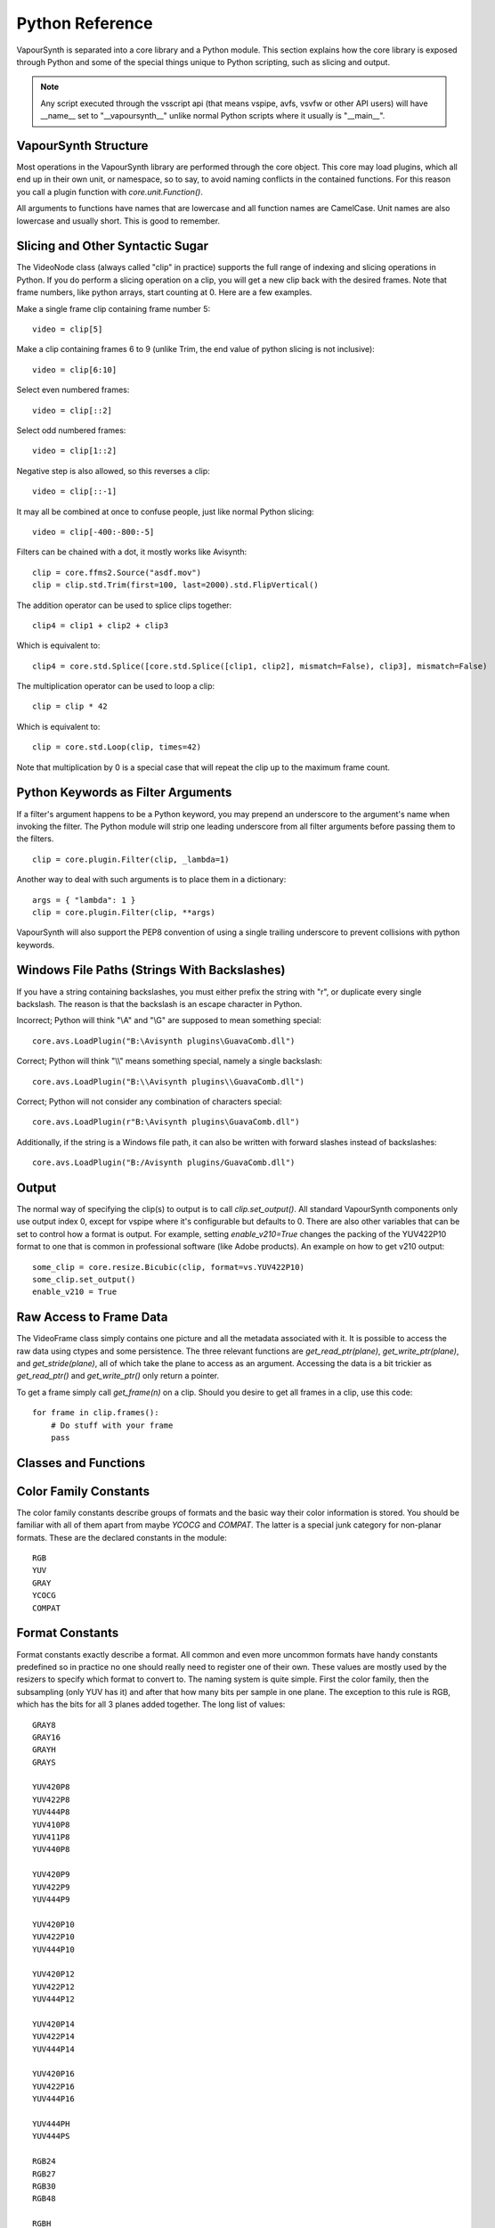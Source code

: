 .. _pythonreference:

Python Reference
================

VapourSynth is separated into a core library and a Python module. This section
explains how the core library is exposed through Python and some of the
special things unique to Python scripting, such as slicing and output.

.. note::

   Any script executed through the vsscript api (that means vspipe, avfs, vsvfw or
   other API users) will have __name__ set to "__vapoursynth__" unlike normal Python
   scripts where it usually is "__main__".

VapourSynth Structure
#####################

Most operations in the VapourSynth library are performed through the core object.
This core may load plugins, which all end up in their own unit,
or namespace, so to say, to avoid naming conflicts in the contained functions.
For this reason you call a plugin function with *core.unit.Function()*.

All arguments to functions have names that are lowercase and all function names
are CamelCase. Unit names are also lowercase and usually short. This is good to
remember.

Slicing and Other Syntactic Sugar
#################################

The VideoNode class (always called "clip" in practice) supports the full
range of indexing and slicing operations in Python. If you do perform a slicing
operation on a clip, you will get a new clip back with the desired frames.
Note that frame numbers, like python arrays, start counting at 0.
Here are a few examples.

Make a single frame clip containing frame number 5::

   video = clip[5]
   
Make a clip containing frames 6 to 9 (unlike Trim, the end value of python slicing is not inclusive)::

   video = clip[6:10]

Select even numbered frames::

   video = clip[::2]
   
Select odd numbered frames::

   video = clip[1::2]

Negative step is also allowed, so this reverses a clip::

   video = clip[::-1]

It may all be combined at once to confuse people, just like normal Python slicing::

   video = clip[-400:-800:-5]

Filters can be chained with a dot, it mostly works like Avisynth::

   clip = core.ffms2.Source("asdf.mov")
   clip = clip.std.Trim(first=100, last=2000).std.FlipVertical()

The addition operator can be used to splice clips together::

   clip4 = clip1 + clip2 + clip3

Which is equivalent to::

   clip4 = core.std.Splice([core.std.Splice([clip1, clip2], mismatch=False), clip3], mismatch=False)

The multiplication operator can be used to loop a clip::

   clip = clip * 42

Which is equivalent to::

   clip = core.std.Loop(clip, times=42)
   
Note that multiplication by 0 is a special case that will repeat the clip up to the maximum frame count.

Python Keywords as Filter Arguments
###################################

If a filter's argument happens to be a Python keyword, you may prepend
an underscore to the argument's name when invoking the filter. The Python
module will strip one leading underscore from all filter arguments before
passing them to the filters.

::

   clip = core.plugin.Filter(clip, _lambda=1)

Another way to deal with such arguments is to place them in a dictionary::

   args = { "lambda": 1 }
   clip = core.plugin.Filter(clip, **args)
   
VapourSynth will also support the PEP8 convention of using a single trailing
underscore to prevent collisions with python keywords.

Windows File Paths (Strings With Backslashes)
#############################################

If you have a string containing backslashes, you must either prefix the
string with "r", or duplicate every single backslash. The reason is
that the backslash is an escape character in Python.

Incorrect; Python will think "\\A" and "\\G" are supposed to mean
something special::

   core.avs.LoadPlugin("B:\Avisynth plugins\GuavaComb.dll")

Correct; Python will think "\\\\" means something special, namely a
single backslash::

   core.avs.LoadPlugin("B:\\Avisynth plugins\\GuavaComb.dll")

Correct; Python will not consider any combination of characters special::

   core.avs.LoadPlugin(r"B:\Avisynth plugins\GuavaComb.dll")

Additionally, if the string is a Windows file path, it can also be
written with forward slashes instead of backslashes::

   core.avs.LoadPlugin("B:/Avisynth plugins/GuavaComb.dll")

Output
######

The normal way of specifying the clip(s) to output is to call
*clip.set_output()*. All standard VapourSynth components only use output
index 0, except for vspipe where it's configurable but defaults to 0.
There are also other variables that can be set to control how a format is
output. For example, setting *enable_v210=True* changes the packing of the
YUV422P10 format to one that is common in professional software (like Adobe
products).
An example on how to get v210 output::

   some_clip = core.resize.Bicubic(clip, format=vs.YUV422P10)
   some_clip.set_output()
   enable_v210 = True

Raw Access to Frame Data
########################

The VideoFrame class simply contains one picture and all the metadata
associated with it. It is possible to access the raw data using ctypes and
some persistence. The three relevant functions are *get_read_ptr(plane)*,
*get_write_ptr(plane)*, and *get_stride(plane)*, all of which take the plane
to access as an argument. Accessing the data is a bit trickier as
*get_read_ptr()* and *get_write_ptr()* only return a pointer.

To get a frame simply call *get_frame(n)* on a clip. Should you desire to get
all frames in a clip, use this code::

   for frame in clip.frames():
       # Do stuff with your frame
       pass

Classes and Functions
#####################
.. py:attribute:: core

   Gets the singleton Core object. If it is the first time the function is called,
   the Core will be instantiated with the default options. This is the preferred
   way to reference the core.

.. py:function:: get_core([threads = 0, add_cache = True])

   Deprecated, use the *core* attribute instead.

   Get the singleton Core object. If it is the first time the function is called,
   the Core will be instantiated with the given options. If the Core has already
   been instantiated, all options are ignored. Setting *threads* to a value
   greater than zero overrides the autodetection.

.. py:function:: set_message_handler(handler_func)

   Sets a function to handle all debug output and fatal errors. The function should have the form *handler(level, message)*,
   where level corresponds to the vapoursynth.mt constants. Passing *None* restores the default handler, which prints to stderr.

.. py:function:: get_outputs()

   Return a read-only mapping of all outputs registered on the current node.

   The mapping will automatically update when a new output is registered.
   
.. py:function:: get_output([index = 0])

   Get a previously set output node. Throws an error if the index hasn't been
   set. Will return an AlphaOutputTuple when *alpha* was passed to *VideoNode.set_output*.

.. py:function:: clear_output([index = 0])

   Clears a clip previously set for output.

.. py:function:: clear_outputs()

   Clears all clips set for output in the current environment.
   
.. py:function:: construct_signature(signature[, injected=None])

   Creates a *inspect.Signature* object for the given registration signature.
   
   If *injected* is not None, the default of the first argument of the signature will be replaced with the value supplied with injected.
   

.. py:class:: Core

   The *Core* class uses a singleton pattern. Use the *core* attribute to obtain an
   instance. All loaded plugins are exposed as attributes of the core object.
   These attributes in turn hold the functions contained in the plugin.
   Use *get_plugins()* to obtain a full list of all currently loaded plugins
   you may call this way.
   
   .. py:attribute:: num_threads
      
      The number of concurrent threads used by the core. Can be set to change the number. Setting to a value less than one makes it default to the number of hardware threads.
      
   .. py:attribute:: add_cache
   
      For debugging purposes only. When set to *False* no caches will be automatically inserted between filters.
      
   .. py:attribute:: max_cache_size
   
      Set the upper framebuffer cache size after which memory is aggressively
      freed. The value is in megabytes.

   .. py:method:: set_max_cache_size(mb)
   
      Deprecated, use *max_cache_size* instead.

   .. py:method:: get_plugins()

      Returns a dict containing all loaded plugins and their functions.

   .. py:method:: list_functions()

      Works similar to *get_plugins()* but returns a human-readable string.

   .. py:method:: register_format(color_family, sample_type, bits_per_sample, subsampling_w, subsampling_h)

      Register a new Format object or obtain a reference to an existing one if
      it has already been registered. Invalid formats throw an exception.

   .. py:method:: get_format(id)

      Retrieve a Format object corresponding to the specified id. Returns None if there is no format with that *id*.

   .. py:method:: version()

      Returns version information as a string.
      
   .. py:method:: version_number()

      Returns the core version as a number.

.. py:class:: VideoNode

   Represents a video clip. The class itself supports indexing and slicing to
   perform trim, reverse and selectevery operations. Several operators are also
   defined for the VideoNode class: addition appends clips and multiplication
   repeats them. Note that slicing and indexing always return a new VideoNode
   object and not a VideoFrame.

   .. py:attribute:: format

      A Format object describing the frame data. If the format can change
      between frames, this value is None.

   .. py:attribute:: width

      The width of the video. This value will be 0 if the width and height can
      change between frames.

   .. py:attribute:: height

      The height of the video. This value will be 0 if the width and height can
      change between frames.

   .. py:attribute:: num_frames

      The number of frames in the clip.

   .. py:attribute:: fps

      The framerate represented as a *Fraction*. It is 0/1 when the clip has a variable
      framerate.
      
   .. py:attribute:: fps_num
   
      Deprecated, use *fps.numerator* instead

      The numerator of the framerate. If the clip has variable framerate, the
      value will be 0.

   .. py:attribute:: fps_den
   
      Deprecated, use *fps.denominator* instead

      The denominator of the framerate. If the clip has variable framerate, the
      value will be 0.

   .. py:attribute:: flags

      Special flags set for this clip. This attribute should normally be
      ignored.

   .. py:method:: get_frame(n)

      Returns a VideoFrame from position *n*.

   .. py:method:: get_frame_async(n)

      Returns a concurrent.futures.Future-object which result will be a VideoFrame instance or sets the
      exception thrown when rendering the frame.

      *The future will always be in the running or completed state*

   .. py:method:: get_frame_async_raw(n, cb: callable)

      First form of this method. It will call the callback from another thread as soon as the frame is rendered.

      The `result`-value passed to the callback will either be a VideoFrame-instance on success or a Error-instance
      on failure.

      *This method is intended for glue code. For normal use, use get_frame_async instead.*

      :param n: The frame number
      :param cb: A callback in the form `cb(node, n, result)`

   .. py:method:: get_frame_async_raw(n, cb: Future[, wrapper: callable = None])
      :noindex:

      Second form of this method. It will take a Future-like object (including asyncio.Future or similar)
      and set its result or exception according to the result of the function.

      The optional `wrapper`-parameter is intended for calls like asyncio.EventLoop.call_soon_threadsafe in which
      all calls to its future-object must be wrapped.

      *This method is intended for glue code. For normal use, use get_frame_async instead.*

      :param n: The frame number
      :param cb: The future-object whose result will be set.
      :param wrapper: A wrapper-callback which is responsible for moving the result across thread boundaries. If not
                      given, the result of the future will be set in a random thread.

   .. py:method:: set_output(index = 0, alpha = None)

      Set the clip to be accessible for output. This is the standard way to
      specify which clip(s) to output. All VapourSynth tools (vsvfw, vsfs,
      vspipe) use the clip in *index* 0. It's possible to specify an additional
      containing the *alpha* to output at the same time. Currently only vspipe
      takes *alpha* into consideration when outputting.

   .. py:method:: output(fileobj[, y4m = False, prefetch = 0, progress_update = None, backlog=-1])
 
      Write the whole clip to the specified file handle. It is possible to pipe to stdout by specifying *sys.stdout* as the file.
      YUV4MPEG2 headers will be added when *y4m* is true.
      The current progress can be reported by passing a callback function of the form *func(current_frame, total_frames)* to *progress_update*.
      The *prefetch* argument is only for debugging purposes and should never need to be changed.
      The *backlog* argument is only for debugging purposes and should never need to be changed.

   .. py:method:: frames([prefetch=None, backlog=None])

      Returns a generator iterator of all VideoFrames in the clip. It will render multiple frames concurrently.
      
      The *prefetch* argument defines how many frames are rendered concurrently. Is only there for debugging purposes and should never need to be changed.
      The *backlog* argument defines how many unconsumed frames (including those that did not finish rendering yet) vapoursynth buffers at most before it stops rendering additional frames. This argument is there to limit the memory this function uses storing frames.

.. py:class:: AlphaOutputTuple

      This class is returned by get_output. If a *alpha* was passed to set_output, *get_output* will return an object of this type.
      
      .. py:attribute:: clip
      
         A VideoNode-instance containing the color planes.
         
      .. py:attribute:: alpha
      
         A VideoNode-instance containing the alpha planes.
      
.. py:class:: VideoFrame

      This class represents a video frame and all metadata attached to it.

   .. py:attribute:: format

      A Format object describing the frame data.

   .. py:attribute:: width

      The width of the frame.

   .. py:attribute:: height

      The height of the frame.

   .. py:attribute:: readonly

      If *readonly* is True, the frame data and properties cannot be modified.

   .. py:attribute:: props

      This attribute holds all the frame's properties as a dict. They are also mapped as sub-attributes for compatibility with older scripts.

   .. py:method:: copy()

      Returns a writable copy of the frame.

   .. py:method:: get_read_ptr(plane)

      Returns a pointer to the raw frame data. The data may not be modified.
      
   .. py:method:: get_read_array(plane)

      Returns a memoryview of the frame data that's only valid as long as the VideoFrame object exists. The data may not be modified.

   .. py:method:: get_write_ptr(plane)

      Returns a pointer to the raw frame data. It may be modified using ctypes
      or some other similar python package.
      
   .. py:method:: get_write_array(plane)

      Returns a memoryview of the frame data that's only valid as long as the VideoFrame object exists.

   .. py:method:: get_stride(plane)

      Returns the stride between lines in a *plane*.

.. py:class:: Format

   This class represents all information needed to describe a frame format. It
   holds the general color type, subsampling, number of planes and so on.
   The names map directly to the C API so consult it for more detailed
   information.

   .. py:attribute:: id

      A unique *id* identifying the format.

   .. py:attribute:: name

      A human readable name of the format.

   .. py:attribute:: color_family

      Which group of colorspaces the format describes.

   .. py:attribute:: sample_type

      If the format is integer or floating point based.

   .. py:attribute:: bits_per_sample

      How many bits are used to store one sample in one plane.

   .. py:attribute:: bytes_per_sample

      The actual storage is padded up to 2^n bytes for efficiency.

   .. py:attribute:: subsampling_w

      The subsampling for the second and third plane in the horizontal
      direction.

   .. py:attribute:: subsampling_h

      The subsampling for the second and third plane in the vertical direction.

   .. py:attribute:: num_planes

      The number of planes the format has.

   .. py:method:: replace(core=None, **kwargs)

      Returns a new format with the given modifications.

      The only supported attributes that can be replaced are `color_family`,
      `sample_type`, `bits_per_sample`, `subsampling_w`, `subsampling_h`.

      The optional `core`-parameter defines on which core the new format
      should be registered. This is usually not needed and defaults
      to the core of the current environment.

.. py:class:: Plugin

   Plugin is a class that represents a loaded plugin and its namespace.
   
   .. py:attribute:: name

      The namespace of the plugin.

   .. py:method:: get_functions()

      Returns a dict containing all the functions in the plugin. You can access
      it by calling *core.std.get_functions()*. Replace *std* with the namespace
      of the plugin you want to query.

   .. py:method:: list_functions()

      Works similar to *get_functions()* but returns a human-readable string.
      
.. py:class:: Function

   Function is a simple wrapper class for a function provided by a VapourSynth plugin.
   Its main purpose is to be called and nothing else.
   
   .. py:attribute:: name

      The function name. Identical to the string used to register the function.
      
   .. py:attribute:: plugin

      The *Plugin* object the function belongs to.
      
   .. py:attribute:: signature

      Raw function signature string. Identical to the string used to register the function.
   
.. py:class:: Environment

   This class represents an environment.

   Some editors allow multiple vapoursynth-scripts to run in the same process, each of them comes with a different Core-instance and
   their own set of outputs. Each core-instance with their associated outputs represent their own environment.

   At any given time, only one environment can be active (in the same context). This class allows introspection about
   environments and allows to switch to them at will.

   .. code::

        env = get_current_environment()
        # sometime later
        with env.use():
          # Do stuff inside this env.

   .. warning::

      Environment-objects obtained using the :func:`vpy_current_environment` can directly be used as
      as a context manager. This can cuase undefined behaviour when used in combination with generators and/or
      coroutines.

      This context-manager maintains a thread-local environment-stack that is used to restore the previous environment.
      This can cause issues if the frame is suspended inside the block.

      A similar problem also existed in previous VapourSynth versions!
      
      .. code::

         env = vpy_current_environment()
         with env:
              yield

   .. py:function:: is_single()

      Returns True if the script is _not_ running inside a vsscript-Environment.
      If it is running inside a vsscript-Environment, it returns False.

   .. py:attribute:: env_id

      Return -1 if the script is not running inside a vsscript-Environment.
      Otherwise, it will return the current environment-id.

   .. py:attribute:: single

      See is_single()

   .. py:attribute:: alive

      Has the environment been destroyed by the underlying application?

   .. py:method:: copy

      Creates a copy of the environment-object.

      Added: R50

   .. py:method:: use

      Returns a context-manager that enables the given environment in the block enclosed in the with-statement and restores the environment to the one
      defined before the with-block has been encountered.

      .. code::
      
         env = vpy_current_environment()
         with env.use():
             with env.use():
                 pass

      Added: R50

.. py:function:: vpy_current_environment()

   Deprecated. Use :func:`get_current_environment` instead.

   Returns an Environment-object representing the environment the script is currently running in. It will raise an error if we are currently not inside any
   script-environment while vsscript is being used.

   This function is intended for Python-based editors using vsscript.
   This function has been deprecated as this function has undefined behaviour when used together with generators or coroutines.

.. py:function:: get_current_environment()

   Returns an Environment-object representing the environment the script is currently running in. It will raise an error if we are currently not inside any
   script-environment while vsscript is being used.

   This function is intended for Python-based editors using vsscript.

   Added: R50

.. py:class:: EnvironmentPolicy

   This class is intended for subclassing by custom Script-Runners and Editors.
   Normal users don't need this class. Most methods implemented here have corresponding APIs in other parts of this module.
   
   An instance of this class controls which environment is activated in the current context.
   The exact meaning of "context" is defined by the concrete EnvironmentPolicy. A environment is represented by a :class:`EnvironmentData`-object.

   To use this class, first create a subclass and then use :func:`register_policy` to get VapourSynth to use your policy. This must happen before vapoursynth is first
   used. VapourSynth will automatically register an internal policy if it needs one. The subclass must be weak-referenciable!
   
   Once the method :meth:`on_policy_registered` has been called, the policy is responsible for creating and managing environments.

   Special considerations have been made to ensure the functions of class cannot be abused. You cannot retrieve the current running policy youself.
   The additional API exposed by "on_policy_registered" is only valid if the policy has been registered.
   Once the policy is unregistered, all calls to the additional API will fail with a RuntimeError.

   Added: R50

   .. py:method:: on_policy_registered(special_api)

      This method is called when the policy has successfully been registered. It proivdes additional internal methods that are hidden as they are useless and or harmful
      unless you implement your own policy.

      :param special_api: This is a :class:`EnvironmentPolicyAPI`-object that exposes additional API

   .. py:method:: on_policy_cleared()

      This method is called once the python-process exits or when unregister_policy is called by the environment-policy. This allows the policy to free the resources
      used by the policy.
   
   .. py:method:: get_current_environment()

      This method is called by the module to detect which environment is currently running in the current context. If None is returned, it means that no environment is currently active.

      :returns: An :class:`EnvironmentData`-object representing the currently active environment in the current context.

   .. py:method:: set_environment(environment)

      This method is called by the module to change the currently active environment. If None is passed to this function the policy may switch to another environment of its choosing.

      Note: The function is responsible to check whether or not the environment is alive. If a dead environment is passed, it should act like None has been passed instead of the dead environment but must never error.

      :param environment: The :class:`EnvironmentData` to enable in the current context.
      :returns: The environment that was enabled previously.

   .. py:method:: is_alive(environment)

      Is the current environment still active and managed by the policy.

.. py:class:: EnvironmentPolicyAPI

   This class is intended to be used by custom Script-Runners and Editors. An instance of this class exposes an additional API.
   The methods are bound to a specific :class:`EnvironmentPolicy`-instance and will only work if the policy is currenty registered.

   Added: R50

   .. py:method:: wrap_environment(environment)

      Creates a new :class:`Environment`-object bound to the passed environment-id.

      .. warning::

         This function does not check if the id corresponds to a live environment as the caller is expected to know which environments are active.

   .. py:method:: create_environment()
   
      Returns a :class:`Environment` that is used by the wrapper for context sensitive data used by VapourSynth.
      For example it holds the currently active core object as well as the currently registered outputs.

   .. py:method:: unregister_policy()

      Unregisters the policy it is bound to and allows another policy to be registered.

.. py:function:: register_policy(policy)

   This function is intended for use by custom Script-Runners and Editors. It installs your custom :class:`EnvironmentPolicy`. This function only works if no other policy has been
   installed.

   If no policy is installed, the first environment-sensitive call will automatically register an internal policy.

   Added: R50
   
   .. note::

      This must be done before VapourSynth is used in any way. Here is a non-exhaustive list that automatically register a policy:

      * Using "vsscript_init" in "VSScript.h"
      * Using :func:`get_core`
      * Using :func:`get_outputs`
      * Using :func:`get_output`
      * Using :func:`clear_output`
      * Using :func:`clear_outputs`
      * Using :func:`vpy_current_environment`
      * Using :func:`get_current_environment`
      * Accessing any attribute of :attr:`core`

.. py:function:: has_policy()

   This function is intended for subclassing by custom Script-Runners and Editors. This function checks if a :class:`EnvironmentPolicy` has been installed.

   Added: R50

.. py:attribute:: _using_vsscript

   INTERNAL ATTRIBUTE. Deprecated (will be removed soon). This was the only way to find out if VSScript.h was calling this script.
   It now stores true if a custom policy is installed or VSScript.h is used. Use :func:`has_policy` instead.


.. py:class:: EnvironmentData

   Internal class that stores the context sensitive data that VapourSynth needs. It is an opaque object whose attributes you cannot access directly.

   A normal user has no way of getting an instance of this object. You can only encounter EnvironmentData-objects if you work with EnvironmentPolicies.

   This object is weak-referenciable meaning you can get a callback if the environment-data object is actually being freed (i.e. no other object holds an instance
   to the environment data.)

   Added: R50

.. py:class:: Func

   Func is a simple wrapper class for VapourSynth VSFunc objects.
   Its main purpose is to be called and manage reference counting.

.. py:exception:: Error

   The standard exception class. This exception is thrown on most errors
   encountered in VapourSynth.

Color Family Constants
######################

The color family constants describe groups of formats and the basic way their
color information is stored. You should be familiar with all of them apart from
maybe *YCOCG* and *COMPAT*. The latter is a special junk category for non-planar
formats. These are the declared constants in the module::

   RGB
   YUV
   GRAY
   YCOCG
   COMPAT

Format Constants
################

Format constants exactly describe a format. All common and even more uncommon
formats have handy constants predefined so in practice no one should really
need to register one of their own. These values are mostly used by the resizers
to specify which format to convert to. The naming system is quite simple. First
the color family, then the subsampling (only YUV has it) and after that how many
bits per sample in one plane. The exception to this rule is RGB, which has the
bits for all 3 planes added together. The long list of values::

   GRAY8
   GRAY16
   GRAYH
   GRAYS

   YUV420P8
   YUV422P8
   YUV444P8
   YUV410P8
   YUV411P8
   YUV440P8

   YUV420P9
   YUV422P9
   YUV444P9

   YUV420P10
   YUV422P10
   YUV444P10

   YUV420P12
   YUV422P12
   YUV444P12
   
   YUV420P14
   YUV422P14
   YUV444P14
   
   YUV420P16
   YUV422P16
   YUV444P16

   YUV444PH
   YUV444PS

   RGB24
   RGB27
   RGB30
   RGB48

   RGBH
   RGBS

   COMPATBGR32
   COMPATYUY2

Sample Type Constants
#####################

::

   INTEGER
   FLOAT
